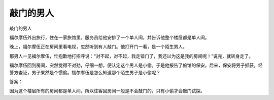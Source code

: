 敲门的男人
==========

敲门的男人

福尔摩伍外出旅行，住在一家旅馆里。服务员给他安排了一个单人间，并告诉他整个楼层都是单人间。

晚上，福尔摩伍正在房间里看电视，忽然听到有人敲门。他打开门一看，是一个陌生男人。

那男人一见福尔摩伍，忙抱歉地打招呼说：“对不起，对不起，我走错门了，我还以为这是我的房间呢！”说完，就转身走了。

福尔摩伍回到房间，突然觉得不对劲，仔细一想，便认定这个男人是小偷。于是他报告了旅馆的保安。后来，保安将男子抓获，经警方查证，男子果然是个惯偷。福尔摩伍是怎么知道那个陌生男子是小偷呢？

答案：

因为这个楼层所有的房间都是单人间，所以住客回房间一般是不会敲门的，只有小偷才会敲门试探。

